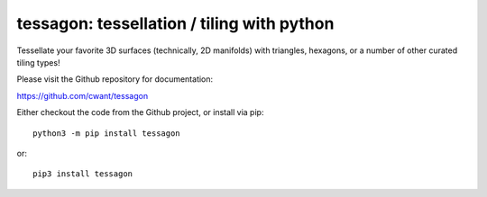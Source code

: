 ===========================================
tessagon: tessellation / tiling with python
===========================================

Tessellate your favorite 3D surfaces (technically, 2D manifolds) with
triangles, hexagons, or a number of other curated tiling types!

Please visit the Github repository for documentation:

`<https://github.com/cwant/tessagon>`_

Either checkout the code from the Github project, or install via pip::

    python3 -m pip install tessagon

or::

    pip3 install tessagon


